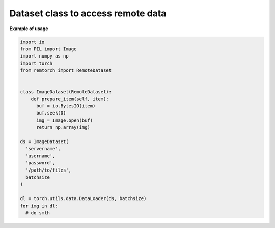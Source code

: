 ===================================
Dataset class to access remote data
===================================

**Example of usage**

.. code-block:: python

    import io
    from PIL import Image
    import numpy as np
    import torch
    from remtorch import RemoteDataset


    class ImageDataset(RemoteDataset):
        def prepare_item(self, item):
          buf = io.BytesIO(item)
          buf.seek(0)
          img = Image.open(buf)
          return np.array(img)

    ds = ImageDataset(
      'servername',
      'username',
      'password',
      '/path/to/files',
      batchsize
    )

    dl = torch.utils.data.DataLoader(ds, batchsize)
    for img in dl:
      # do smth